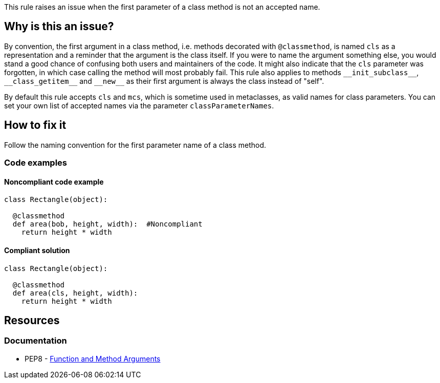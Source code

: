 This rule raises an issue when the first parameter of a class method is not an accepted name.

== Why is this an issue?

By convention, the first argument in a class method, i.e. methods decorated with ``++@classmethod++``, is named ``++cls++`` as a representation and a reminder that the argument is the class itself. If you were to name the argument something else, you would stand a good chance of confusing both users and maintainers of the code. It might also indicate that the ``++cls++`` parameter was forgotten, in which case calling the method will most probably fail. This rule also applies to methods ``++__init_subclass__++``, ``++__class_getitem__++`` and ``++__new__++`` as their first argument is always the class instead of "self".

By default this rule accepts ``++cls++`` and ``++mcs++``, which is sometime used in metaclasses, as valid names for class parameters. You can set your own list of accepted names via the parameter ``++classParameterNames++``.


== How to fix it
Follow the naming convention for the first parameter name of a class method.

=== Code examples

==== Noncompliant code example

[source,python,diff-id=1,diff-type=noncompliant]
----
class Rectangle(object):

  @classmethod
  def area(bob, height, width):  #Noncompliant
    return height * width
----


==== Compliant solution

[source,python,diff-id=1,diff-type=compliant]
----
class Rectangle(object):

  @classmethod
  def area(cls, height, width):
    return height * width
----


== Resources

=== Documentation

* PEP8 - https://www.python.org/dev/peps/pep-0008/#function-and-method-arguments[Function and Method Arguments]



ifdef::env-github,rspecator-view[]

'''
== Implementation Specification
(visible only on this page)

=== Message

Rename XXX to a valid class parameter name or add the missing class parameter.


=== Parameters

.classParameterNames
****
_string_

----
cls,mcs
----

Comma separated list of accepted values for a class parameter.
****


=== Highlighting

The first parameter of the class method.


'''
== Comments And Links
(visible only on this page)

=== on 17 Mar 2015, 08:49:57 Elena Vilchik wrote:
\[~ann.campbell.2] I would suggest label "convention" here

=== on 18 Mar 2015, 16:24:14 Ann Campbell wrote:
There is some question about class vs metaclass method vs instance method. Postponing this rule until that's settled. Updates may be needed at that time.

endif::env-github,rspecator-view[]
